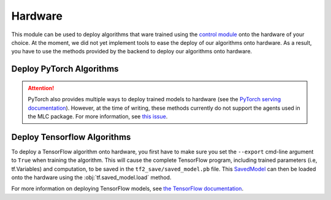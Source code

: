 .. _hardware:

========
Hardware
========

This module can be used to deploy algorithms that ware trained using the `control module`_
onto the hardware of your choice. At the moment, we did not yet implement tools to ease the
deploy of our algorithms onto hardware. As a result, you have to use the methods provided by
the backend to deploy our algorithms onto hardware.

Deploy PyTorch Algorithms
=========================

.. attention::
    PyTorch also provides multiple ways to deploy trained models to hardware (see the `PyTorch serving documentation`_).
    However, at the time of writing, these methods currently do not support the agents used in the MLC package.
    For more information, see `this issue <https://github.com/pytorch/pytorch/issues/29843>`_.

Deploy Tensorflow Algorithms
============================

.. _tf_deploy:

To deploy a TensorFlow algorithm onto hardware, you first have to make sure you set the ``--export`` cmd-line argument
to ``True`` when training the algorithm. This will cause the complete TensorFlow program, including trained parameters
(i.e, tf.Variables) and computation, to be saved in the ``tf2_save/saved_model.pb`` file. This `SavedModel`_ can
then be loaded onto the hardware using the :obj:`tf.saved_model.load` method.

.. code-block:: python
    :caption: Tensorflow model deploy example

    import os
    import tensorflow as tf
    from machine_learning_control.utils.log_utils.logx import EpochLogger

    model_path = "./data/lac/oscillator-v1/runs/run_1614673367/tf2_save"

    # Load model and environment
    loaded_model = tf.saved_model.load(model_path)
    loaded_env = EpochLogger.load_env(os.path.dirname(model_path))

    # Get action for dummy observation
    obs = tf.random.uniform((1, loaded_env.observation_space.shape[0]))
    a = loaded_model.get_action(obs)
    print(f"\nThe model thinks it is a good idea to take action: {a.numpy()}")

For more information on deploying TensorFlow models, see `the TensorFlow documentation`_.

.. _`PyTorch serving documentation`: https://pytorch.org/blog/model-serving-in-pyorch/
.. _`the tensorflow documentation`: https://www.tensorflow.org/guide/saved_model
.. _`SavedModel`: https://www.tensorflow.org/guide/saved_model
.. _`control module`: ../control/control.html
